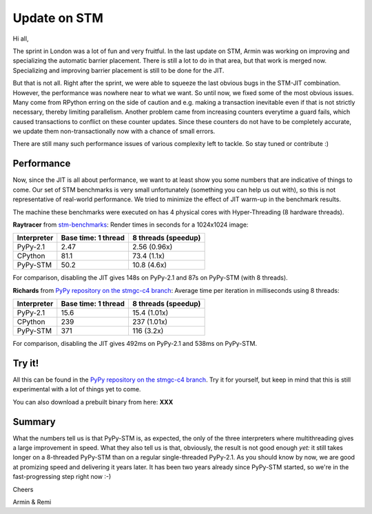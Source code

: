 Update on STM
=============

Hi all,

The sprint in London was a lot of fun and very fruitful. In the last
update on STM, Armin was working on improving and specializing the 
automatic barrier placement. There is still a lot to do in that area, 
but that work is merged now. Specializing and improving barrier placement
is still to be done for the JIT.

But that is not all. Right after the sprint, we were able to squeeze
the last obvious bugs in the STM-JIT combination. However, the performance
was nowhere near to what we want. So until now, we fixed some of the most
obvious issues. Many come from RPython erring on the side of caution
and e.g. making a transaction inevitable even if that is not strictly
necessary, thereby limiting parallelism. Another problem came from 
increasing counters everytime a guard fails, which caused transactions
to conflict on these counter updates. Since these counters do not have
to be completely accurate, we update them non-transactionally now with
a chance of small errors.

There are still many such performance issues of various complexity left
to tackle. So stay tuned or contribute :)

Performance
-----------

Now, since the JIT is all about performance, we want to at least 
show you some numbers that are indicative of things to come.
Our set of STM benchmarks is very small unfortunately 
(something you can help us out with), so this is 
not representative of real-world performance. We tried to
minimize the effect of JIT warm-up in the benchmark results.

The machine these benchmarks were executed on has 4 physical
cores with Hyper-Threading (8 hardware threads).


**Raytracer** from `stm-benchmarks <https://bitbucket.org/Raemi/stm-benchmarks/src>`_:
Render times in seconds for a 1024x1024 image:

+-------------+----------------------+---------------------+
| Interpreter | Base time: 1 thread  | 8 threads (speedup) |
+=============+======================+=====================+
| PyPy-2.1    |    2.47              |     2.56 (0.96x)    |
+-------------+----------------------+---------------------+
| CPython     |    81.1              |     73.4 (1.1x)     |
+-------------+----------------------+---------------------+
| PyPy-STM    |    50.2              |     10.8 (4.6x)     |
+-------------+----------------------+---------------------+

For comparison, disabling the JIT gives 148s on PyPy-2.1 and 87s on
PyPy-STM (with 8 threads).

**Richards** from `PyPy repository on the stmgc-c4
branch <https://bitbucket.org/pypy/pypy/commits/branch/stmgc-c4>`_:
Average time per iteration in milliseconds using 8 threads:

+-------------+----------------------+---------------------+
| Interpreter | Base time: 1 thread  | 8 threads (speedup) |
+=============+======================+=====================+
| PyPy-2.1    |   15.6               |  15.4 (1.01x)       |
+-------------+----------------------+---------------------+
| CPython     |   239                |  237 (1.01x)        |
+-------------+----------------------+---------------------+
| PyPy-STM    |   371                |  116 (3.2x)         |
+-------------+----------------------+---------------------+

For comparison, disabling the JIT gives 492ms on PyPy-2.1 and 538ms on
PyPy-STM.

Try it!
-------

All this can be found in the `PyPy repository on the stmgc-c4
branch <https://bitbucket.org/pypy/pypy/commits/branch/stmgc-c4>`_.
Try it for yourself, but keep in mind that this is still experimental
with a lot of things yet to come.

You can also download a prebuilt binary from here: **XXX**

Summary
-------

What the numbers tell us is that PyPy-STM is, as expected,
the only of the three interpreters where multithreading gives a large
improvement in speed.  What they also tell us is that, obviously, the
result is not good enough *yet:* it still takes longer on a 8-threaded
PyPy-STM than on a regular single-threaded PyPy-2.1.  As you should know
by now, we are good at promizing speed and delivering it years later.
It has been two years already since PyPy-STM started, so we're in the
fast-progressing step right now :-)


Cheers

Armin & Remi
